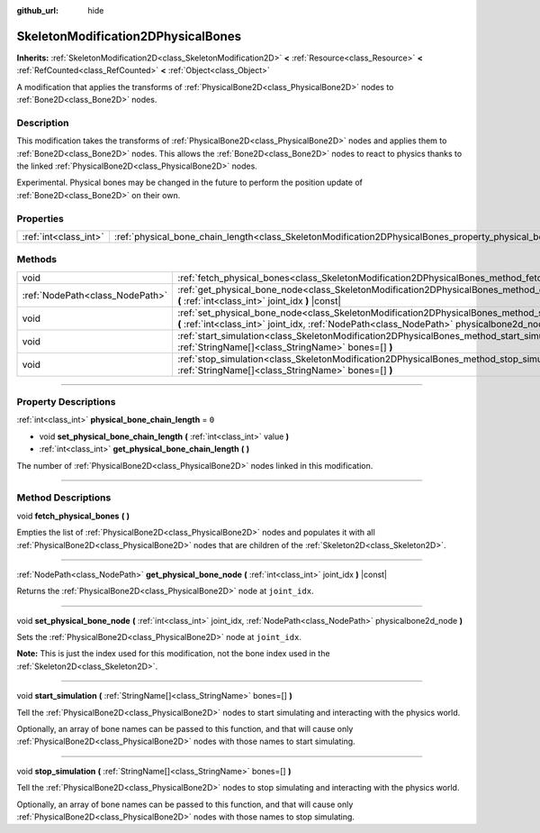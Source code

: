 :github_url: hide

.. DO NOT EDIT THIS FILE!!!
.. Generated automatically from Godot engine sources.
.. Generator: https://github.com/godotengine/godot/tree/4.1/doc/tools/make_rst.py.
.. XML source: https://github.com/godotengine/godot/tree/4.1/doc/classes/SkeletonModification2DPhysicalBones.xml.

.. _class_SkeletonModification2DPhysicalBones:

SkeletonModification2DPhysicalBones
===================================

**Inherits:** :ref:`SkeletonModification2D<class_SkeletonModification2D>` **<** :ref:`Resource<class_Resource>` **<** :ref:`RefCounted<class_RefCounted>` **<** :ref:`Object<class_Object>`

A modification that applies the transforms of :ref:`PhysicalBone2D<class_PhysicalBone2D>` nodes to :ref:`Bone2D<class_Bone2D>` nodes.

.. rst-class:: classref-introduction-group

Description
-----------

This modification takes the transforms of :ref:`PhysicalBone2D<class_PhysicalBone2D>` nodes and applies them to :ref:`Bone2D<class_Bone2D>` nodes. This allows the :ref:`Bone2D<class_Bone2D>` nodes to react to physics thanks to the linked :ref:`PhysicalBone2D<class_PhysicalBone2D>` nodes.

Experimental. Physical bones may be changed in the future to perform the position update of :ref:`Bone2D<class_Bone2D>` on their own.

.. rst-class:: classref-reftable-group

Properties
----------

.. table::
   :widths: auto

   +-----------------------+------------------------------------------------------------------------------------------------------------------+-------+
   | :ref:`int<class_int>` | :ref:`physical_bone_chain_length<class_SkeletonModification2DPhysicalBones_property_physical_bone_chain_length>` | ``0`` |
   +-----------------------+------------------------------------------------------------------------------------------------------------------+-------+

.. rst-class:: classref-reftable-group

Methods
-------

.. table::
   :widths: auto

   +---------------------------------+---------------------------------------------------------------------------------------------------------------------------------------------------------------------------------------------------------+
   | void                            | :ref:`fetch_physical_bones<class_SkeletonModification2DPhysicalBones_method_fetch_physical_bones>` **(** **)**                                                                                          |
   +---------------------------------+---------------------------------------------------------------------------------------------------------------------------------------------------------------------------------------------------------+
   | :ref:`NodePath<class_NodePath>` | :ref:`get_physical_bone_node<class_SkeletonModification2DPhysicalBones_method_get_physical_bone_node>` **(** :ref:`int<class_int>` joint_idx **)** |const|                                              |
   +---------------------------------+---------------------------------------------------------------------------------------------------------------------------------------------------------------------------------------------------------+
   | void                            | :ref:`set_physical_bone_node<class_SkeletonModification2DPhysicalBones_method_set_physical_bone_node>` **(** :ref:`int<class_int>` joint_idx, :ref:`NodePath<class_NodePath>` physicalbone2d_node **)** |
   +---------------------------------+---------------------------------------------------------------------------------------------------------------------------------------------------------------------------------------------------------+
   | void                            | :ref:`start_simulation<class_SkeletonModification2DPhysicalBones_method_start_simulation>` **(** :ref:`StringName[]<class_StringName>` bones=[] **)**                                                   |
   +---------------------------------+---------------------------------------------------------------------------------------------------------------------------------------------------------------------------------------------------------+
   | void                            | :ref:`stop_simulation<class_SkeletonModification2DPhysicalBones_method_stop_simulation>` **(** :ref:`StringName[]<class_StringName>` bones=[] **)**                                                     |
   +---------------------------------+---------------------------------------------------------------------------------------------------------------------------------------------------------------------------------------------------------+

.. rst-class:: classref-section-separator

----

.. rst-class:: classref-descriptions-group

Property Descriptions
---------------------

.. _class_SkeletonModification2DPhysicalBones_property_physical_bone_chain_length:

.. rst-class:: classref-property

:ref:`int<class_int>` **physical_bone_chain_length** = ``0``

.. rst-class:: classref-property-setget

- void **set_physical_bone_chain_length** **(** :ref:`int<class_int>` value **)**
- :ref:`int<class_int>` **get_physical_bone_chain_length** **(** **)**

The number of :ref:`PhysicalBone2D<class_PhysicalBone2D>` nodes linked in this modification.

.. rst-class:: classref-section-separator

----

.. rst-class:: classref-descriptions-group

Method Descriptions
-------------------

.. _class_SkeletonModification2DPhysicalBones_method_fetch_physical_bones:

.. rst-class:: classref-method

void **fetch_physical_bones** **(** **)**

Empties the list of :ref:`PhysicalBone2D<class_PhysicalBone2D>` nodes and populates it with all :ref:`PhysicalBone2D<class_PhysicalBone2D>` nodes that are children of the :ref:`Skeleton2D<class_Skeleton2D>`.

.. rst-class:: classref-item-separator

----

.. _class_SkeletonModification2DPhysicalBones_method_get_physical_bone_node:

.. rst-class:: classref-method

:ref:`NodePath<class_NodePath>` **get_physical_bone_node** **(** :ref:`int<class_int>` joint_idx **)** |const|

Returns the :ref:`PhysicalBone2D<class_PhysicalBone2D>` node at ``joint_idx``.

.. rst-class:: classref-item-separator

----

.. _class_SkeletonModification2DPhysicalBones_method_set_physical_bone_node:

.. rst-class:: classref-method

void **set_physical_bone_node** **(** :ref:`int<class_int>` joint_idx, :ref:`NodePath<class_NodePath>` physicalbone2d_node **)**

Sets the :ref:`PhysicalBone2D<class_PhysicalBone2D>` node at ``joint_idx``.

\ **Note:** This is just the index used for this modification, not the bone index used in the :ref:`Skeleton2D<class_Skeleton2D>`.

.. rst-class:: classref-item-separator

----

.. _class_SkeletonModification2DPhysicalBones_method_start_simulation:

.. rst-class:: classref-method

void **start_simulation** **(** :ref:`StringName[]<class_StringName>` bones=[] **)**

Tell the :ref:`PhysicalBone2D<class_PhysicalBone2D>` nodes to start simulating and interacting with the physics world.

Optionally, an array of bone names can be passed to this function, and that will cause only :ref:`PhysicalBone2D<class_PhysicalBone2D>` nodes with those names to start simulating.

.. rst-class:: classref-item-separator

----

.. _class_SkeletonModification2DPhysicalBones_method_stop_simulation:

.. rst-class:: classref-method

void **stop_simulation** **(** :ref:`StringName[]<class_StringName>` bones=[] **)**

Tell the :ref:`PhysicalBone2D<class_PhysicalBone2D>` nodes to stop simulating and interacting with the physics world.

Optionally, an array of bone names can be passed to this function, and that will cause only :ref:`PhysicalBone2D<class_PhysicalBone2D>` nodes with those names to stop simulating.

.. |virtual| replace:: :abbr:`virtual (This method should typically be overridden by the user to have any effect.)`
.. |const| replace:: :abbr:`const (This method has no side effects. It doesn't modify any of the instance's member variables.)`
.. |vararg| replace:: :abbr:`vararg (This method accepts any number of arguments after the ones described here.)`
.. |constructor| replace:: :abbr:`constructor (This method is used to construct a type.)`
.. |static| replace:: :abbr:`static (This method doesn't need an instance to be called, so it can be called directly using the class name.)`
.. |operator| replace:: :abbr:`operator (This method describes a valid operator to use with this type as left-hand operand.)`
.. |bitfield| replace:: :abbr:`BitField (This value is an integer composed as a bitmask of the following flags.)`
